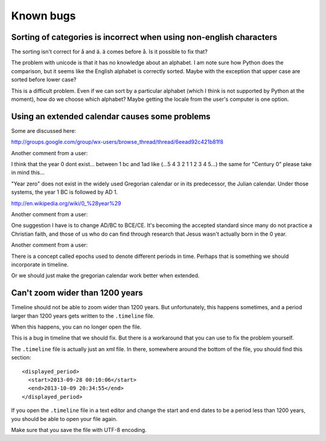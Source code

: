 Known bugs
==========

Sorting of categories is incorrect when using non-english characters
--------------------------------------------------------------------

The sorting isn't correct for å and ä. ä comes before å. Is it possible to fix
that?

The problem with unicode is that it has no knowledge about an alphabet. I am
note sure how Python does the comparison, but it seems like the English
alphabet is correctly sorted. Maybe with the exception that upper case are
sorted before lower case?

This is a difficult problem. Even if we can sort by a particular alphabet
(which I think is not supported by Python at the moment), how do we choose
which alphabet? Maybe getting the locale from the user's computer is one
option.

Using an extended calendar causes some problems
-----------------------------------------------

Some are discussed here:

http://groups.google.com/group/wx-users/browse_thread/thread/6eead92c421b81f8

Another comment from a user:

I think that the year 0 dont exist... between 1 bc and 1ad like (...5 4 3 2 1 1
2 3 4 5...) the same for "Century 0" please take in mind this...

"Year zero" does not exist in the widely used Gregorian calendar or in its
predecessor, the Julian calendar. Under those systems, the year 1 BC is
followed by AD 1.

http://en.wikipedia.org/wiki/0_%28year%29

Another comment from a user:

One suggestion I have is to change AD/BC to BCE/CE.  It's becoming the accepted
standard since many do not practice a Christian faith, and those of us who do
can find through research that Jesus wasn't actually born in the 0 year.

Another comment from a user:

There is a concept called epochs used to denote different periods in time.
Perhaps that is something we should incorporate in timeline.

Or we should just make the gregorian calendar work better when extended.

Can't zoom wider than 1200 years
--------------------------------

Timeline should not be able to zoom wider than 1200 years. But unfortunately,
this happens sometimes, and a period larger than 1200 years gets written to the
``.timeline`` file.

When this happens, you can no longer open the file.

This is a bug in timeline that we should fix. But there is a workaround that
you can use to fix the problem yourself.

The ``.timeline`` file is actually just an xml file. In there, somewhere around
the bottom of the file, you should find this section::

    <displayed_period>
      <start>2013-09-28 00:10:06</start>
      <end>2013-10-09 20:34:55</end>
    </displayed_period>

If you open the ``.timeline`` file in a text editor and change the start and
end dates to be a period less than 1200 years, you should be able to open your
file again.

Make sure that you save the file with UTF-8 encoding.
